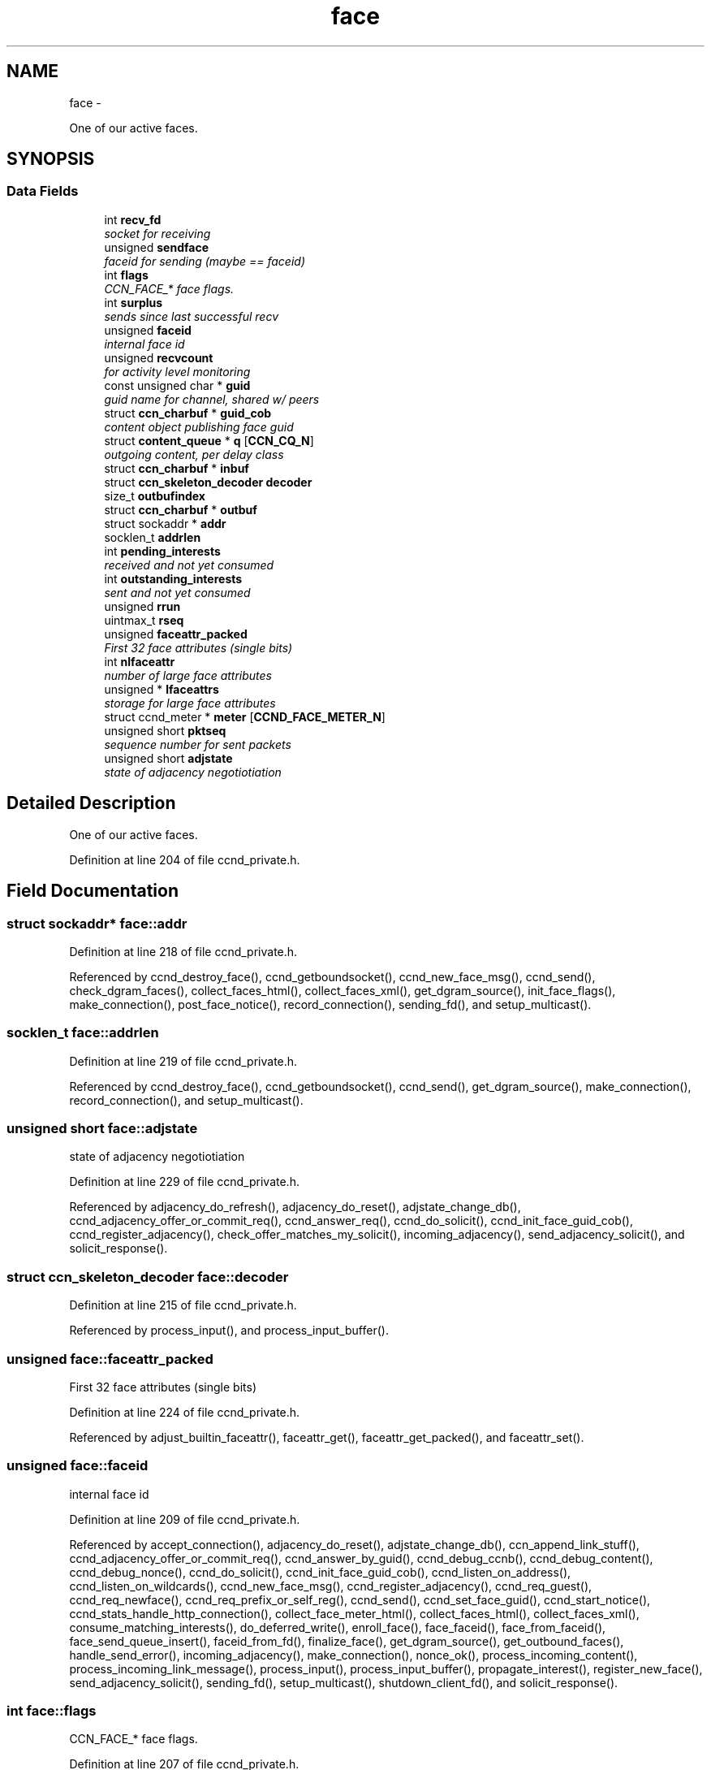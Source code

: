 .TH "face" 3 "Tue Apr 1 2014" "Version 0.8.2" "Content-Centric Networking in C" \" -*- nroff -*-
.ad l
.nh
.SH NAME
face \- 
.PP
One of our active faces\&.  

.SH SYNOPSIS
.br
.PP
.SS "Data Fields"

.in +1c
.ti -1c
.RI "int \fBrecv_fd\fP"
.br
.RI "\fIsocket for receiving \fP"
.ti -1c
.RI "unsigned \fBsendface\fP"
.br
.RI "\fIfaceid for sending (maybe == faceid) \fP"
.ti -1c
.RI "int \fBflags\fP"
.br
.RI "\fICCN_FACE_* face flags\&. \fP"
.ti -1c
.RI "int \fBsurplus\fP"
.br
.RI "\fIsends since last successful recv \fP"
.ti -1c
.RI "unsigned \fBfaceid\fP"
.br
.RI "\fIinternal face id \fP"
.ti -1c
.RI "unsigned \fBrecvcount\fP"
.br
.RI "\fIfor activity level monitoring \fP"
.ti -1c
.RI "const unsigned char * \fBguid\fP"
.br
.RI "\fIguid name for channel, shared w/ peers \fP"
.ti -1c
.RI "struct \fBccn_charbuf\fP * \fBguid_cob\fP"
.br
.RI "\fIcontent object publishing face guid \fP"
.ti -1c
.RI "struct \fBcontent_queue\fP * \fBq\fP [\fBCCN_CQ_N\fP]"
.br
.RI "\fIoutgoing content, per delay class \fP"
.ti -1c
.RI "struct \fBccn_charbuf\fP * \fBinbuf\fP"
.br
.ti -1c
.RI "struct \fBccn_skeleton_decoder\fP \fBdecoder\fP"
.br
.ti -1c
.RI "size_t \fBoutbufindex\fP"
.br
.ti -1c
.RI "struct \fBccn_charbuf\fP * \fBoutbuf\fP"
.br
.ti -1c
.RI "struct sockaddr * \fBaddr\fP"
.br
.ti -1c
.RI "socklen_t \fBaddrlen\fP"
.br
.ti -1c
.RI "int \fBpending_interests\fP"
.br
.RI "\fIreceived and not yet consumed \fP"
.ti -1c
.RI "int \fBoutstanding_interests\fP"
.br
.RI "\fIsent and not yet consumed \fP"
.ti -1c
.RI "unsigned \fBrrun\fP"
.br
.ti -1c
.RI "uintmax_t \fBrseq\fP"
.br
.ti -1c
.RI "unsigned \fBfaceattr_packed\fP"
.br
.RI "\fIFirst 32 face attributes (single bits) \fP"
.ti -1c
.RI "int \fBnlfaceattr\fP"
.br
.RI "\fInumber of large face attributes \fP"
.ti -1c
.RI "unsigned * \fBlfaceattrs\fP"
.br
.RI "\fIstorage for large face attributes \fP"
.ti -1c
.RI "struct ccnd_meter * \fBmeter\fP [\fBCCND_FACE_METER_N\fP]"
.br
.ti -1c
.RI "unsigned short \fBpktseq\fP"
.br
.RI "\fIsequence number for sent packets \fP"
.ti -1c
.RI "unsigned short \fBadjstate\fP"
.br
.RI "\fIstate of adjacency negotiotiation \fP"
.in -1c
.SH "Detailed Description"
.PP 
One of our active faces\&. 
.PP
Definition at line 204 of file ccnd_private\&.h\&.
.SH "Field Documentation"
.PP 
.SS "struct sockaddr* \fBface::addr\fP"
.PP
Definition at line 218 of file ccnd_private\&.h\&.
.PP
Referenced by ccnd_destroy_face(), ccnd_getboundsocket(), ccnd_new_face_msg(), ccnd_send(), check_dgram_faces(), collect_faces_html(), collect_faces_xml(), get_dgram_source(), init_face_flags(), make_connection(), post_face_notice(), record_connection(), sending_fd(), and setup_multicast()\&.
.SS "socklen_t \fBface::addrlen\fP"
.PP
Definition at line 219 of file ccnd_private\&.h\&.
.PP
Referenced by ccnd_destroy_face(), ccnd_getboundsocket(), ccnd_send(), get_dgram_source(), make_connection(), record_connection(), and setup_multicast()\&.
.SS "unsigned short \fBface::adjstate\fP"
.PP
state of adjacency negotiotiation 
.PP
Definition at line 229 of file ccnd_private\&.h\&.
.PP
Referenced by adjacency_do_refresh(), adjacency_do_reset(), adjstate_change_db(), ccnd_adjacency_offer_or_commit_req(), ccnd_answer_req(), ccnd_do_solicit(), ccnd_init_face_guid_cob(), ccnd_register_adjacency(), check_offer_matches_my_solicit(), incoming_adjacency(), send_adjacency_solicit(), and solicit_response()\&.
.SS "struct \fBccn_skeleton_decoder\fP \fBface::decoder\fP"
.PP
Definition at line 215 of file ccnd_private\&.h\&.
.PP
Referenced by process_input(), and process_input_buffer()\&.
.SS "unsigned \fBface::faceattr_packed\fP"
.PP
First 32 face attributes (single bits) 
.PP
Definition at line 224 of file ccnd_private\&.h\&.
.PP
Referenced by adjust_builtin_faceattr(), faceattr_get(), faceattr_get_packed(), and faceattr_set()\&.
.SS "unsigned \fBface::faceid\fP"
.PP
internal face id 
.PP
Definition at line 209 of file ccnd_private\&.h\&.
.PP
Referenced by accept_connection(), adjacency_do_reset(), adjstate_change_db(), ccn_append_link_stuff(), ccnd_adjacency_offer_or_commit_req(), ccnd_answer_by_guid(), ccnd_debug_ccnb(), ccnd_debug_content(), ccnd_debug_nonce(), ccnd_do_solicit(), ccnd_init_face_guid_cob(), ccnd_listen_on_address(), ccnd_listen_on_wildcards(), ccnd_new_face_msg(), ccnd_register_adjacency(), ccnd_req_guest(), ccnd_req_newface(), ccnd_req_prefix_or_self_reg(), ccnd_send(), ccnd_set_face_guid(), ccnd_start_notice(), ccnd_stats_handle_http_connection(), collect_face_meter_html(), collect_faces_html(), collect_faces_xml(), consume_matching_interests(), do_deferred_write(), enroll_face(), face_faceid(), face_from_faceid(), face_send_queue_insert(), faceid_from_fd(), finalize_face(), get_dgram_source(), get_outbound_faces(), handle_send_error(), incoming_adjacency(), make_connection(), nonce_ok(), process_incoming_content(), process_incoming_link_message(), process_input(), process_input_buffer(), propagate_interest(), register_new_face(), send_adjacency_solicit(), sending_fd(), setup_multicast(), shutdown_client_fd(), and solicit_response()\&.
.SS "int \fBface::flags\fP"
.PP
CCN_FACE_* face flags\&. 
.PP
Definition at line 207 of file ccnd_private\&.h\&.
.PP
Referenced by adjacency_timed_reset(), adjstate_change_db(), adjust_builtin_faceattr(), ccn_append_link_stuff(), ccn_link_state_init(), ccnd_answer_by_guid(), ccnd_create(), ccnd_destroy_face(), ccnd_do_solicit(), ccnd_generate_face_guid(), ccnd_getboundsocket(), ccnd_new_face_msg(), ccnd_reg_prefix(), ccnd_register_adjacency(), ccnd_req_destroyface(), ccnd_req_guest(), ccnd_req_newface(), ccnd_req_prefix_or_self_reg(), ccnd_req_strategy(), ccnd_req_unreg(), ccnd_send(), ccnd_shutdown_listeners(), ccnd_stats_handle_http_connection(), check_dgram_faces(), choose_content_delay_class(), choose_face_delay(), collect_face_meter_html(), collect_faces_html(), collect_faces_xml(), content_sender(), do_deferred_write(), do_propagate(), drop_nonlocal_interest(), face_send_queue_insert(), finalize_face(), get_dgram_source(), get_outbound_faces(), handle_send_error(), init_face_flags(), make_connection(), match_interests(), post_face_notice(), prepare_poll_fds(), process_incoming_content(), process_incoming_interest(), process_incoming_link_message(), process_input(), process_input_message(), register_new_face(), schedule_adjacency_negotiation(), send_content(), setup_multicast(), stuff_and_send(), stuff_link_check(), and update_npe_children()\&.
.SS "const unsigned char* \fBface::guid\fP"
.PP
guid name for channel, shared w/ peers 
.PP
Definition at line 211 of file ccnd_private\&.h\&.
.PP
Referenced by append_adjacency_uri(), ccnd_adjacency_offer_or_commit_req(), ccnd_answer_req(), ccnd_append_face_guid(), ccnd_forget_face_guid(), ccnd_init_face_guid_cob(), ccnd_set_face_guid(), check_offer_matches_my_solicit(), finalize_face(), and send_adjacency_solicit()\&.
.SS "struct \fBccn_charbuf\fP* \fBface::guid_cob\fP"
.PP
content object publishing face guid 
.PP
Definition at line 212 of file ccnd_private\&.h\&.
.PP
Referenced by ccnd_answer_by_guid(), ccnd_answer_req(), ccnd_flush_guid_cob(), ccnd_forget_face_guid(), ccnd_init_face_guid_cob(), finalize_face(), and incoming_adjacency()\&.
.SS "struct \fBccn_charbuf\fP* \fBface::inbuf\fP"
.PP
Definition at line 214 of file ccnd_private\&.h\&.
.PP
Referenced by ccnd_destroy(), ccnd_stats_handle_http_connection(), finalize_face(), process_input(), process_input_buffer(), process_internal_client_buffer(), and shutdown_client_fd()\&.
.SS "unsigned* \fBface::lfaceattrs\fP"
.PP
storage for large face attributes 
.PP
Definition at line 226 of file ccnd_private\&.h\&.
.PP
Referenced by faceattr_get(), faceattr_set(), and finalize_face()\&.
.SS "struct ccnd_meter* \fBface::meter\fP[\fBCCND_FACE_METER_N\fP]"
.PP
Definition at line 227 of file ccnd_private\&.h\&.
.PP
Referenced by ccnd_destroy(), ccnd_send(), collect_face_meter_html(), collect_faces_xml(), enroll_face(), finalize_face(), process_incoming_content(), process_incoming_interest(), process_input(), process_internal_client_buffer(), send_content(), send_interest(), and stuff_link_check()\&.
.SS "int \fBface::nlfaceattr\fP"
.PP
number of large face attributes 
.PP
Definition at line 225 of file ccnd_private\&.h\&.
.PP
Referenced by faceattr_get(), faceattr_set(), and finalize_face()\&.
.SS "struct \fBccn_charbuf\fP* \fBface::outbuf\fP"
.PP
Definition at line 217 of file ccnd_private\&.h\&.
.PP
Referenced by ccnd_destroy(), ccnd_send(), do_deferred_write(), finalize_face(), handle_send_error(), make_connection(), prepare_poll_fds(), and shutdown_client_fd()\&.
.SS "size_t \fBface::outbufindex\fP"
.PP
Definition at line 216 of file ccnd_private\&.h\&.
.PP
Referenced by ccnd_send(), do_deferred_write(), handle_send_error(), and make_connection()\&.
.SS "int \fBface::outstanding_interests\fP"
.PP
sent and not yet consumed 
.PP
Definition at line 221 of file ccnd_private\&.h\&.
.PP
Referenced by do_propagate(), face_outstanding_interests(), finalize_interest(), format_pfi(), pfi_destroy(), and send_interest()\&.
.SS "int \fBface::pending_interests\fP"
.PP
received and not yet consumed 
.PP
Definition at line 220 of file ccnd_private\&.h\&.
.PP
Referenced by ccnd_collect_stats(), collect_faces_html(), collect_faces_xml(), face_pending_interests(), finalize_interest(), format_pfi(), pfi_destroy(), and propagate_interest()\&.
.SS "unsigned short \fBface::pktseq\fP"
.PP
sequence number for sent packets 
.PP
Definition at line 228 of file ccnd_private\&.h\&.
.PP
Referenced by ccn_append_link_stuff(), and ccn_link_state_init()\&.
.SS "struct \fBcontent_queue\fP* \fBface::q\fP[\fBCCN_CQ_N\fP]"
.PP
outgoing content, per delay class 
.PP
Definition at line 213 of file ccnd_private\&.h\&.
.PP
Referenced by ccnd_destroy(), face_send_queue_insert(), finalize_face(), process_incoming_content(), and process_incoming_interest()\&.
.SS "int \fBface::recv_fd\fP"
.PP
socket for receiving 
.PP
Definition at line 205 of file ccnd_private\&.h\&.
.PP
Referenced by ccnd_create(), ccnd_destroy_face(), ccnd_getboundsocket(), ccnd_send(), finalize_face(), get_dgram_source(), init_face_flags(), prepare_poll_fds(), process_input(), record_connection(), send_http_response(), sending_fd(), setup_multicast(), and shutdown_client_fd()\&.
.SS "unsigned \fBface::recvcount\fP"
.PP
for activity level monitoring 
.PP
Definition at line 210 of file ccnd_private\&.h\&.
.PP
Referenced by check_dgram_faces(), collect_faces_html(), collect_faces_xml(), do_propagate(), get_dgram_source(), process_input(), stuff_and_send(), and stuff_link_check()\&.
.SS "unsigned \fBface::rrun\fP"
.PP
Definition at line 222 of file ccnd_private\&.h\&.
.PP
Referenced by process_incoming_link_message()\&.
.SS "uintmax_t \fBface::rseq\fP"
.PP
Definition at line 223 of file ccnd_private\&.h\&.
.PP
Referenced by process_incoming_link_message()\&.
.SS "unsigned \fBface::sendface\fP"
.PP
faceid for sending (maybe == faceid) 
.PP
Definition at line 206 of file ccnd_private\&.h\&.
.PP
Referenced by ccnd_create(), collect_faces_html(), collect_faces_xml(), get_dgram_source(), record_connection(), sending_fd(), and setup_multicast()\&.
.SS "int \fBface::surplus\fP"
.PP
sends since last successful recv 
.PP
Definition at line 208 of file ccnd_private\&.h\&.
.PP
Referenced by ccnd_send(), content_sender(), and process_input()\&.

.SH "Author"
.PP 
Generated automatically by Doxygen for Content-Centric Networking in C from the source code\&.

